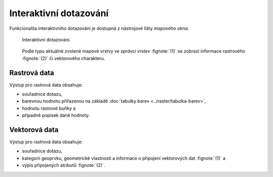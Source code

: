 Interaktivní dotazování
-----------------------

Funkcionalita interaktivního dotazování je dostupná z nástrojové lišty
*mapového okna*.

.. figure:: images/map-display-query.png
   :class: middle

   Interaktivní dotazování.

.. figure:: images/raster-query.png
   :class: large
      
   Podle typu aktuálně zvolené mapové vrstvy ve *správci vrstev*
   :fignote:`(1)` se zobrazí informace rastrového :fignote:`(2)` či
   vektorového charakteru.

Rastrová data
=============

Výstup pro rastrová data obsahuje:

* souřadnice dotazu,
* barevnou hodnotu přiřazenou na základě :doc:`tabulky barev
  <../raster/tabulka-barev>`,
* hodnotu rastrové buňky a
* připadně popisek dané hodnoty.

.. figure:: images/raster-query-result.png
   :scale-latex: 60

   Příklad dotazu na rastrová data.

Vektorová data
==============

Výstup pro rastrová data obsahuje:

* souřadnice dotazu,
* kategorii geoprvku, geometrické vlastnosti a informace o připojení
  vektorových dat :fignote:`(1)` a
* výpis připojených atributů :fignote:`(2)`.

.. figure:: images/vector-query-result.png
   :scale-latex: 60

   Příklad dotazu na vektorová data.

.. raw:: latex
	 
   \newpage
